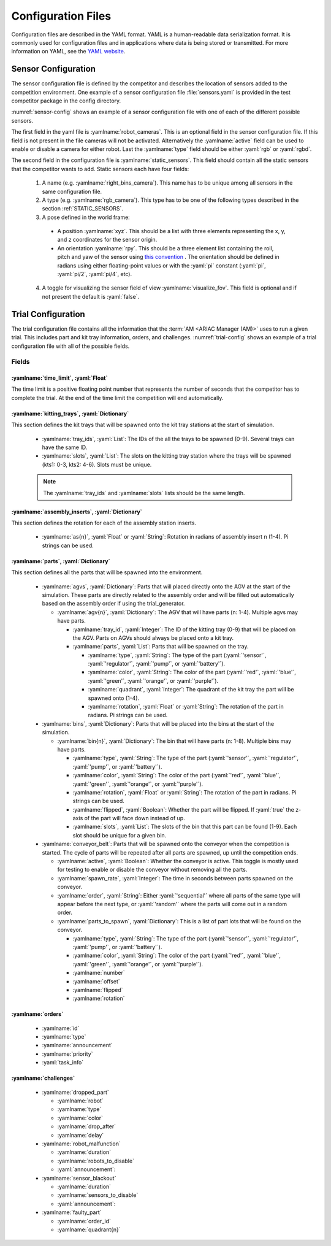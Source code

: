 .. _TRIALS:

===================
Configuration Files
===================

Configuration files are described in the YAML format. YAML is a human-readable data serialization format. It is commonly used for configuration files and in applications where data is being stored or transmitted. For more information on YAML, see the `YAML website <https://yaml.org/>`_.

--------------------
Sensor Configuration
--------------------

The sensor configuration file is defined by the competitor and describes the location of sensors added to the competition environment. One example of a sensor configuration file :file:`sensors.yaml` is provided in the test competitor package in the config directory. 

:numref:`sensor-config` shows an example of a sensor configuration file with one of each of the different possible sensors. 

The first field in the yaml file is :yamlname:`robot_cameras`. This is an optional field in the sensor configuration file. If this field is not present in the file cameras will not be activated. Alternatively the :yamlname:`active` field can be used to enable or disable a camera for either robot. Last the :yamlname:`type` field should be either :yaml:`rgb` or :yaml:`rgbd`.

The second field in the configuration file is :yamlname:`static_sensors`. This field should contain all the static sensors that the competitor wants to add. Static sensors each have four fields:

  1. A name (e.g. :yamlname:`right_bins_camera`). This name has to be unique among all sensors in the same configuration file.

  2. A type (e.g. :yamlname:`rgb_camera`). This type has to be one of the following types described in the section :ref:`STATIC_SENSORS`.

  3. A pose defined in the world frame:

    * A position :yamlname:`xyz`. This should be a list with three elements representing the x, y, and z coordinates for the sensor origin.

    * An orientation :yamlname:`rpy`. This should be a three element list containing the roll, pitch and yaw of the sensor using `this convention <https://en.wikipedia.org/wiki/Euler_angles>`_ . The orientation should be defined in radians using either floating-point values or with the :yaml:`pi` constant (:yaml:`pi`, :yaml:`pi/2`, :yaml:`pi/4`, etc). 

  4. A toggle for visualizing the sensor field of view :yamlname:`visualize_fov`. This field is optional and if not present the default is :yaml:`false`.

.. code-block:: yaml
  :caption: Example of a sensor configuration file
  :name: sensor-config

  robot_cameras:
    floor_robot_camera: 
      active: true
      type: rgb
    
    ceiling_robot_camera: 
      active: true
      type: rgbd

  static_sensors:
    breakbeam_0:
      type: break_beam
      visualize_fov: true
      pose:
        xyz: [-0.35, 3, 0.95]
        rpy: [0, 0, pi]

    proximity_sensor_0:
      type: proximity
      visualize_fov: true
      pose:
        xyz: [-0.573, 2.84, 1]
        rpy: [pi/2, pi/6, pi/2]

    laser_profiler_0:
      type: laser_profiler
      visualize_fov: true
      pose:
        xyz: [-0.573, 1.486, 1.526]
        rpy: [pi/2, pi/2, 0]

    lidar_0:
      type: lidar
      visualize_fov: false
      pose:
        xyz: [-2.286, -2.96, 1.8]
        rpy: [pi, pi/2, 0]

    rgb_camera_0:
      type: rgb_camera
      visualize_fov: false
      pose:
        xyz: [-2.286, 2.96, 1.8]
        rpy: [pi, pi/2, 0]

    rgbd_camera_0:
      type: rgbd_camera
      visualize_fov: false
      pose:
        xyz: [-2.286, 4.96, 1.8]
        rpy: [pi, pi/2, 0]

    basic_logical_camera_0:
      visualize_fov: false
      type: basic_logical_camera
      pose:
        xyz: [-2.286, 2.96, 1.8]
        rpy: [pi, pi/2, 0]
    

-------------------
Trial Configuration
-------------------

The trial configuration file contains all the information that the :term:`AM <ARIAC Manager (AM)>` uses to run a given trial. This includes part and kit tray information, orders, and challenges. :numref:`trial-config` shows an example of a trial configuration file with all of the possible fields.  

Fields
======

:yamlname:`time_limit`, :yaml:`Float`
-------------------------------------

The time limit is a positive floating point number that represents the number of seconds that the competitor has to complete the trial. At the end of the time limit the competition will end automatically. 

:yamlname:`kitting_trays`, :yaml:`Dictionary`
---------------------------------------------

This section defines the kit trays that will be spawned onto the kit tray stations at the start of simulation.

  * :yamlname:`tray_ids`, :yaml:`List`: The IDs of the all the trays to be spawned (0-9). Several trays can have the same ID.

  * :yamlname:`slots`, :yaml:`List`: The slots on the kitting tray station where the trays will be spawned (kts1: 0-3, kts2: 4-6). Slots must be unique.

  .. note::
    The :yamlname:`tray_ids` and :yamlname:`slots` lists should be the same length.

:yamlname:`assembly_inserts`, :yaml:`Dictionary`
------------------------------------------------

This section defines the rotation for each of the assembly station inserts. 

  * :yamlname:`as{n}`, :yaml:`Float` or :yaml:`String`: Rotation in radians of assembly insert n (1-4). Pi strings can be used.

:yamlname:`parts`, :yaml:`Dictionary`
-------------------------------------

This section defines all the parts that will be spawned into the environment.

  * :yamlname:`agvs`, :yaml:`Dictionary`: Parts that will placed directly onto the AGV at the start of the simulation. These parts are directly related to the assembly order and will be filled out automatically based on the assembly order if using the trial_generator. 

    * :yamlname:`agv{n}`, :yaml:`Dictionary`: The AGV that will have parts (n: 1-4). Multiple agvs may have parts. 

      * :yamlname:`tray_id`, :yaml:`Integer`: The ID of the kitting tray (0-9) that will be placed on the AGV. Parts on AGVs should always be placed onto a kit tray. 

      * :yamlname:`parts`, :yaml:`List`: Parts that will be spawned on the tray.

        * :yamlname:`type`, :yaml:`String`: The type of the part (:yaml:`'sensor'`, :yaml:`'regulator'`, :yaml:`'pump'`, or :yaml:`'battery'`).

        * :yamlname:`color`, :yaml:`String`: The color of the part (:yaml:`'red'`, :yaml:`'blue'`, :yaml:`'green'`, :yaml:`'orange'`, or :yaml:`'purple'`).

        * :yamlname:`quadrant`, :yaml:`Integer`: The quadrant of the kit tray the part will be spawned onto (1-4).

        * :yamlname:`rotation`, :yaml:`Float` or :yaml:`String`: The rotation of the part in radians. Pi strings can be used.

  * :yamlname:`bins`, :yaml:`Dictionary`: Parts that will be placed into the bins at the start of the simulation.

    * :yamlname:`bin{n}`, :yaml:`Dictionary`: The bin that will have parts (n: 1-8). Multiple bins may have parts.

      * :yamlname:`type`, :yaml:`String`: The type of the part (:yaml:`'sensor'`, :yaml:`'regulator'`, :yaml:`'pump'`, or :yaml:`'battery'`).

      * :yamlname:`color`, :yaml:`String`: The color of the part (:yaml:`'red'`, :yaml:`'blue'`, :yaml:`'green'`, :yaml:`'orange'`, or :yaml:`'purple'`).

      * :yamlname:`rotation`, :yaml:`Float` or :yaml:`String`: The rotation of the part in radians. Pi strings can be used.

      * :yamlname:`flipped`, :yaml:`Boolean`: Whether the part will be flipped. If :yaml:`true` the z-axis of the part will face down instead of up. 

      * :yamlname:`slots`, :yaml:`List`: The slots of the bin that this part can be found (1-9). Each slot should be unique for a given bin. 

  * :yamlname:`conveyor_belt`: Parts that will be spawned onto the conveyor when the competition is started. The cycle of parts will be repeated after all parts are spawned, up until the competition ends. 

    * :yamlname:`active`, :yaml:`Boolean`: Whether the conveyor is active. This toggle is mostly used for testing to enable or disable the conveyor without removing all the parts. 

    * :yamlname:`spawn_rate`, :yaml:`Integer`: The time in seconds between parts spawned on the conveyor.

    * :yamlname:`order`, :yaml:`String`: Either :yaml:`'sequential'` where all parts of the same type will appear before the next type, or  :yaml:`'random'` where the parts will come out in a random order. 

    * :yamlname:`parts_to_spawn`, :yaml:`Dictionary`: This is a list of part lots that will be found on the conveyor.

      * :yamlname:`type`, :yaml:`String`: The type of the part (:yaml:`'sensor'`, :yaml:`'regulator'`, :yaml:`'pump'`, or :yaml:`'battery'`).

      * :yamlname:`color`, :yaml:`String`: The color of the part (:yaml:`'red'`, :yaml:`'blue'`, :yaml:`'green'`, :yaml:`'orange'`, or :yaml:`'purple'`).

      * :yamlname:`number`

      * :yamlname:`offset`

      * :yamlname:`flipped`

      * :yamlname:`rotation`

:yamlname:`orders`
------------------

  * :yamlname:`id`

  * :yamlname:`type`

  * :yamlname:`announcement`

  * :yamlname:`priority`

  * :yaml:`task_info`

:yamlname:`challenges`
----------------------

  * :yamlname:`dropped_part`

    * :yamlname:`robot`

    * :yamlname:`type`

    * :yamlname:`color`

    * :yamlname:`drop_after`

    * :yamlname:`delay`
  
  * :yamlname:`robot_malfunction`

    * :yamlname:`duration`

    * :yamlname:`robots_to_disable`

    * :yaml:`announcement`: 

  * :yamlname:`sensor_blackout`

    * :yamlname:`duration`

    * :yamlname:`sensors_to_disable`

    * :yaml:`announcement`: 

  * :yamlname:`faulty_part`

    * :yamlname:`order_id`
    * :yamlname:`quadrant{n}`


.. code-block:: yaml
  :caption: Example of a trial configuration file
  :name: trial-config
  :linenos:

  # Trial name: example.yaml
  # ARIAC2024
  # Author: Justin Albrecht
  # 2024-01-03 14:23:37

  # ENVIRONMENT SETUP

  time_limit: 500

  # KITTING TRAYS

  kitting_trays:
    tray_ids:
    - 2
    - 2
    - 2
    - 4
    - 4
    - 4
    slots:
    - 1
    - 2
    - 3
    - 4
    - 5
    - 6

  # INSERT ROTATION

  assembly_inserts:
    as1: pi/3
    as2: -pi/4
    as3: 0.0
    as4: pi/2

  # PARTS INFORMATION

  parts:
    agvs:
      agv2:
        tray_id: 0
        parts:
        - type: sensor
          color: blue
          quadrant: 1
          rotation: 0.0
        - type: pump
          color: blue
          quadrant: 2
          rotation: 0.0
        - type: regulator
          color: blue
          quadrant: 3
          rotation: 0.0
        - type: battery
          color: blue
          quadrant: 4
          rotation: 0.0
    bins:
      bin1:
      - type: sensor
        color: green
        rotation: pi/4
        flipped: false
        slots:
        - 1
        - 3
        - 7
        - 9
      bin2:
      - type: pump
        color: purple
        rotation: 0.0
        flipped: false
        slots:
        - 1
        - 3
        - 7
        - 9
      bin5:
      - type: battery
        color: orange
        rotation: 0.0
        flipped: true
        slots:
        - 2
        - 4
        - 6
        - 8
      bin6:
      - type: regulator
        color: blue
        rotation: -pi
        flipped: false
        slots:
        - 2
        - 4
        - 6
        - 8
    conveyor_belt:
      active: true
      spawn_rate: 3.0
      order: random
      parts_to_spawn:
      - type: sensor
        color: orange
        number: 3
        offset: 0.2
        flipped: false
        rotation: pi/3
      - type: battery
        color: red
        number: 5
        offset: 0.0
        flipped: true
        rotation: 0.0

  # ORDERS INFORMATION

  orders:
  - id: E414303S
    type: kitting
    announcement:
      time_condition: 0.0
    priority: false
    kitting_task:
      agv_number: 1
      tray_id: 2
      destination: warehouse
      products:
      - type: sensor
        color: green
        quadrant: 1
      - type: battery
        color: red
        quadrant: 2
      - type: pump
        color: purple
        quadrant: 4
  - id: YTDIGV7W
    type: assembly
    announcement:
      submission_condition:
        order_id: E414303S
    priority: false
    assembly_task:
      agv_number:
      - 2
      station: as1
      products:
      - type: sensor
        color: blue
        assembled_pose:
          xyz:
          - -0.1
          - 0.395
          - 0.045
          rpy:
          - 0
          - 0
          - -pi/2
        assembly_direction:
        - 0
        - -1
        - 0
      - type: pump
        color: blue
        assembled_pose:
          xyz:
          - 0.14
          - 0.0
          - 0.02
          rpy:
          - 0
          - 0
          - -pi/2
        assembly_direction:
        - 0
        - 0
        - -1
      - type: regulator
        color: blue
        assembled_pose:
          xyz:
          - 0.175
          - -0.223
          - 0.215
          rpy:
          - pi/2
          - 0
          - -pi/2
        assembly_direction:
        - 0
        - 0
        - -1
      - type: battery
        color: blue
        assembled_pose:
          xyz:
          - -0.15
          - 0.035
          - 0.043
          rpy:
          - 0
          - 0
          - pi/2
        assembly_direction:
        - 0
        - 1
        - 0
  - id: 7JADKH4U
    type: combined
    announcement:
      part_place_condition:
        color: purple
        type: pump
        agv: 1
    priority: true
    combined_task:
      station: as3
      products:
      - type: regulator
        color: blue
        assembled_pose:
          xyz:
          - 0.175
          - -0.223
          - 0.215
          rpy:
          - pi/2
          - 0
          - -pi/2
        assembly_direction:
        - 0
        - 0
        - -1
      - type: sensor
        color: orange
        assembled_pose:
          xyz:
          - -0.1
          - 0.395
          - 0.045
          rpy:
          - 0
          - 0
          - -pi/2
        assembly_direction:
        - 0
        - -1
        - 0

  # CHALLENGES INFORMATION

  challenges:
  - dropped_part:
      robot: floor_robot
      type: regulator
      color: blue
      drop_after: 0
      delay: 0.5
  - robot_malfunction:
      duration: 20.0
      robots_to_disable:
      - floor_robot
      submission_condition:
        order_id: 7JADKH4U
  - sensor_blackout:
      duration: 20.0
      sensors_to_disable:
      - logical_camera
      - camera
      time_condition: 100.0
  - faulty_part:
      order_id: E414303S
      quadrant1: true






